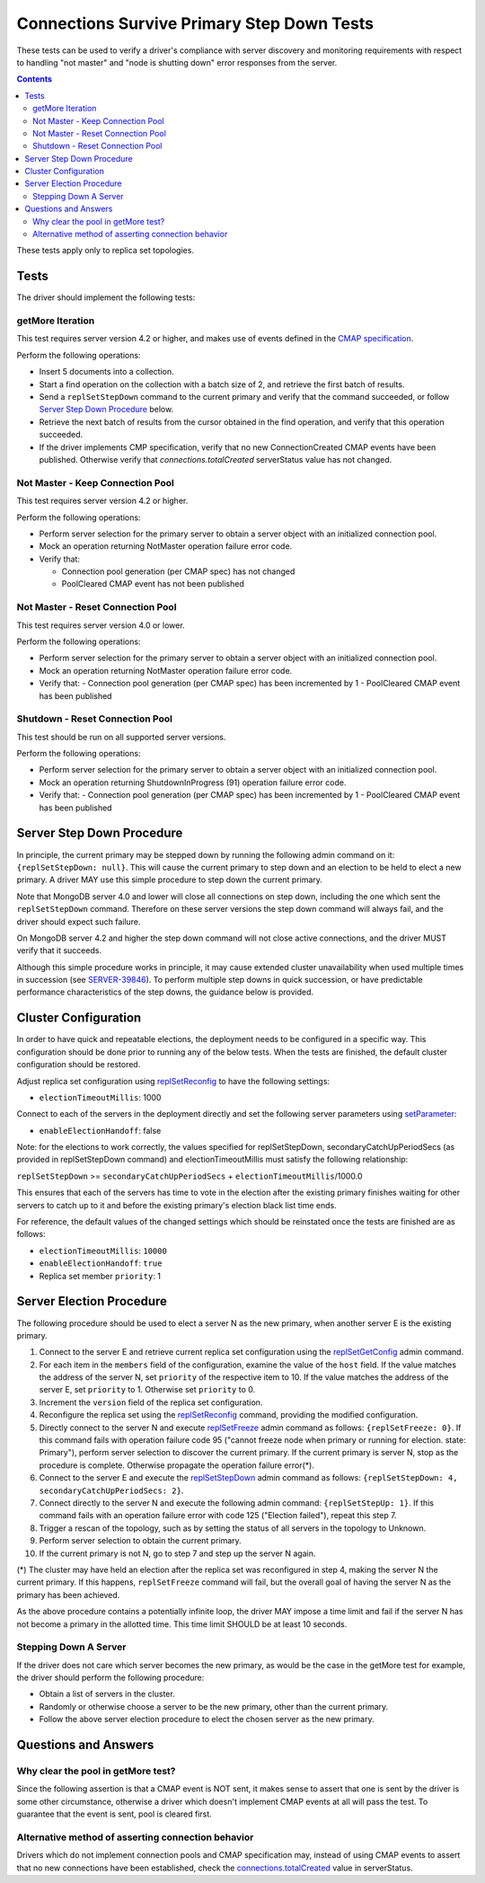 ===========================================
Connections Survive Primary Step Down Tests
===========================================

These tests can be used to verify a driver's compliance with server discovery
and monitoring requirements with respect to handling "not master" and
"node is shutting down" error responses from the server.

.. contents::

These tests apply only to replica set topologies.

Tests
-----

The driver should implement the following tests:

getMore Iteration
`````````````````

This test requires server version 4.2 or higher, and makes use of events
defined in the `CMAP specification
<https://github.com/mongodb/specifications/blob/master/source/connection-monitoring-and-pooling/connection-monitoring-and-pooling.rst>`_.

Perform the following operations:

- Insert 5 documents into a collection.
- Start a find operation on the collection with a batch size of 2, and
  retrieve the first batch of results.
- Send a ``replSetStepDown`` command to the current primary and verify that
  the command succeeded, or follow `Server Step Down Procedure`_ below.
- Retrieve the next batch of results from the cursor obtained in the find
  operation, and verify that this operation succeeded.
- If the driver implements CMP specification, verify that no new
  ConnectionCreated CMAP events have been published. Otherwise verify that
  `connections.totalCreated` serverStatus value has not changed.

Not Master - Keep Connection Pool
`````````````````````````````````

This test requires server version 4.2 or higher.

Perform the following operations:

- Perform server selection for the primary server to obtain a server object
  with an initialized connection pool.
- Mock an operation returning NotMaster operation failure error code.
- Verify that:

  - Connection pool generation (per CMAP spec) has not changed
  - PoolCleared CMAP event has not been published

Not Master - Reset Connection Pool
``````````````````````````````````

This test requires server version 4.0 or lower.

Perform the following operations:

- Perform server selection for the primary server to obtain a server object
  with an initialized connection pool.
- Mock an operation returning NotMaster operation failure error code.
- Verify that:
  - Connection pool generation (per CMAP spec) has been incremented by 1
  - PoolCleared CMAP event has been published

Shutdown - Reset Connection Pool
````````````````````````````````

This test should be run on all supported server versions.

Perform the following operations:

- Perform server selection for the primary server to obtain a server object
  with an initialized connection pool.
- Mock an operation returning ShutdownInProgress (91) operation
  failure error code.
- Verify that:
  - Connection pool generation (per CMAP spec) has been incremented by 1
  - PoolCleared CMAP event has been published


Server Step Down Procedure
--------------------------

In principle, the current primary may be stepped down by running the following
admin command on it: ``{replSetStepDown: null}``. This will cause the current
primary to step down and an election to be held to elect a new primary.
A driver MAY use this simple procedure to step down the current primary.

Note that MongoDB server 4.0 and lower will close all connections on step down,
including the one which sent the ``replSetStepDown`` command. Therefore
on these server versions the step down command will always fail, and the driver
should expect such failure.

On MongoDB server 4.2 and higher the step down command will not close active
connections, and the driver MUST verify that it succeeds.

Although this simple procedure works in principle, it may cause extended
cluster unavailability when used multiple times in succession (see
`SERVER-39846 <https://jira.mongodb.org/browse/SERVER-39846>`_).
To perform multiple step downs in quick succession, or have predictable
performance characteristics of the step downs, the guidance below is provided.

Cluster Configuration
---------------------

In order to have quick and repeatable elections, the deployment needs to be
configured in a specific way. This configuration should be done prior to
running any of the below tests. When the tests are finished, the default
cluster configuration should be restored.

Adjust replica set configuration using `replSetReconfig
<https://docs.mongodb.com/manual/reference/command/replSetReconfig/>`_
to have the following settings:

- ``electionTimeoutMillis``: 1000

Connect to each of the servers in the deployment directly and set the
following server parameters using `setParameter
<https://docs.mongodb.com/manual/reference/command/setParameter/#dbcmd.setParameter>`_:

- ``enableElectionHandoff``: false

Note: for the elections to work correctly, the values specified for
replSetStepDown, secondaryCatchUpPeriodSecs (as provided in replSetStepDown
command) and electionTimeoutMillis must satisfy the following relationship:

``replSetStepDown`` >= ``secondaryCatchUpPeriodSecs`` + ``electionTimeoutMillis``/1000.0

This ensures that each of the servers has time to vote in the election after
the existing primary finishes waiting for other servers to catch up to it
and before the existing primary's election black list time ends.

For reference, the default values of the changed settings which should be
reinstated once the tests are finished are as follows:

- ``electionTimeoutMillis``: ``10000``
- ``enableElectionHandoff``: ``true``
- Replica set member ``priority``: 1

Server Election Procedure
-------------------------

The following procedure should be used to elect a server N as the new primary,
when another server E is the existing primary.

1. Connect to the server E and retrieve current replica set configuration using
   the `replSetGetConfig <https://docs.mongodb.com/manual/reference/command/replSetGetConfig/>`_
   admin command.
2. For each item in the ``members`` field of the configuration, examine the
   value of the ``host`` field. If the value matches the address of the
   server N, set ``priority`` of the respective item to 10. If the value
   matches the address of the server E, set ``priority`` to 1. Otherwise
   set ``priority`` to 0.
3. Increment the ``version`` field of the replica set configuration.
4. Reconfigure the replica set using the `replSetReconfig
   <https://docs.mongodb.com/manual/reference/command/replSetReconfig/>`_
   command, providing the modified configuration.
5. Directly connect to the server N and execute `replSetFreeze
   <https://docs.mongodb.com/manual/reference/command/replSetFreeze/>`_
   admin command as follows: ``{replSetFreeze: 0}``. If this command
   fails with operation failure code 95 ("cannot freeze node when primary or
   running for election. state: Primary"), perform server selection to
   discover the current primary. If the current primary is server N, stop
   as the procedure is complete. Otherwise propagate the operation failure
   error(*).
6. Connect to the server E and execute the `replSetStepDown
   <https://docs.mongodb.com/manual/reference/command/replSetStepDown/>`_
   admin command as follows:
   ``{replSetStepDown: 4, secondaryCatchUpPeriodSecs: 2}``.
7. Connect directly to the server N and execute the following admin command:
   ``{replSetStepUp: 1}``. If this command fails with an operation failure
   error with code 125 ("Election failed"), repeat this step 7.
8. Trigger a rescan of the topology, such as by setting the status of all
   servers in the topology to Unknown.
9. Perform server selection to obtain the current primary.
10. If the current primary is not N, go to step 7 and step up the server N
    again.

(*) The cluster may have held an election after the replica set was reconfigured
in step 4, making the server N the current primary. If this happens,
``replSetFreeze`` command will fail, but the overall goal of having the
server N as the primary has been achieved.

As the above procedure contains a potentially infinite loop, the driver MAY
impose a time limit and fail if the server N has not become a primary in the
allotted time. This time limit SHOULD be at least 10 seconds.

Stepping Down A Server
``````````````````````

If the driver does not care which server becomes the new primary, as would be
the case in the getMore test for example, the driver should perform the
following procedure:

- Obtain a list of servers in the cluster.
- Randomly or otherwise choose a server to be the new primary, other than the
  current primary.
- Follow the above server election procedure to elect the chosen server as
  the new primary.


Questions and Answers
---------------------

Why clear the pool in getMore test?
```````````````````````````````````

Since the following assertion is that a CMAP event is NOT sent, it makes
sense to assert that one is sent by the driver is some other circumstance,
otherwise a driver which doesn't implement CMAP events at all will pass the
test. To guarantee that the event is sent, pool is cleared first.

Alternative method of asserting connection behavior
```````````````````````````````````````````````````

Drivers which do not implement connection pools and CMAP specification may,
instead of using CMAP events to assert that no new connections have been
established, check the `connections.totalCreated
<https://docs.mongodb.com/manual/reference/command/serverStatus/#serverstatus.connections.totalCreated>`_
value in serverStatus.
